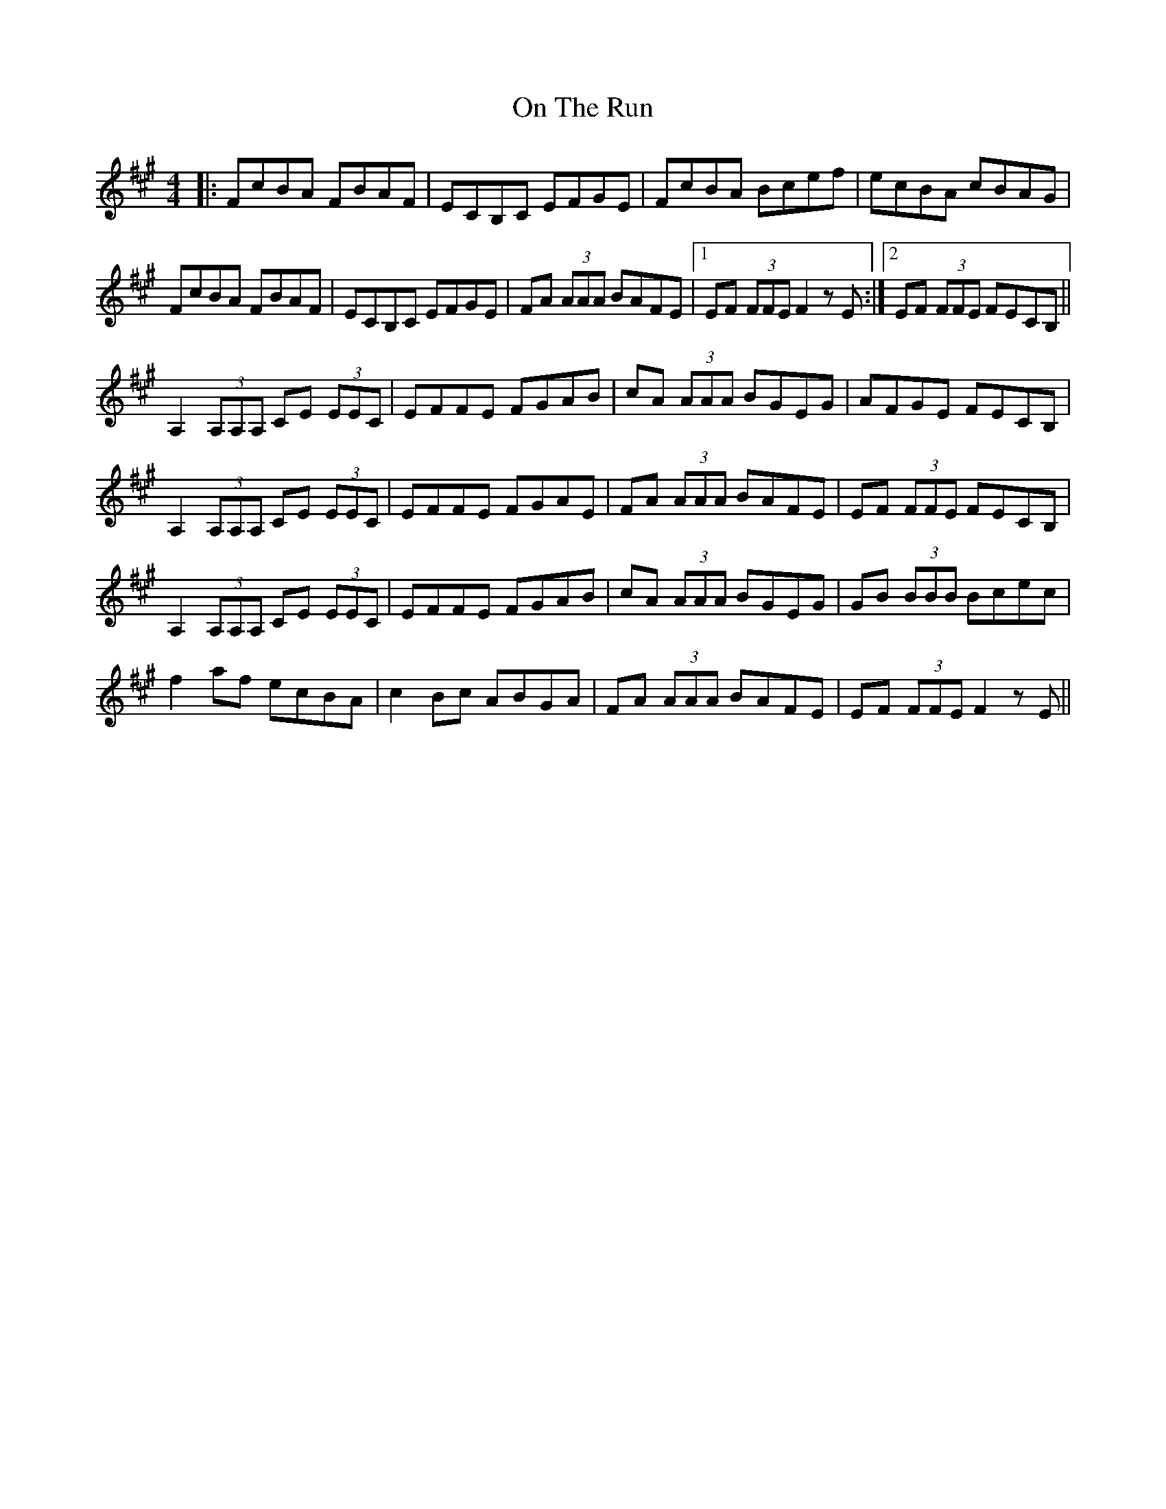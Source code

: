 X: 30547
T: On The Run
R: reel
M: 4/4
K: Amajor
|:FcBA FBAF|ECB,C EFGE|FcBA Bcef|ecBA cBAG|
FcBA FBAF|ECB,C EFGE|FA (3AAA BAFE|1 EF (3FFE F2 z E:|2 EF (3FFE FECB,||
A,2 (3A,A,A, CE (3EEC|EFFE FGAB|cA (3AAA BGEG|AFGE FECB,|
A,2 (3A,A,A, CE (3EEC|EFFE FGAE|FA (3AAA BAFE|EF (3FFE FECB,|
A,2 (3A,A,A, CE (3EEC|EFFE FGAB|cA (3AAA BGEG|GB (3BBB Bcec|
f2 af ecBA|c2 Bc ABGA|FA (3AAA BAFE|EF (3FFE F2 z E||

